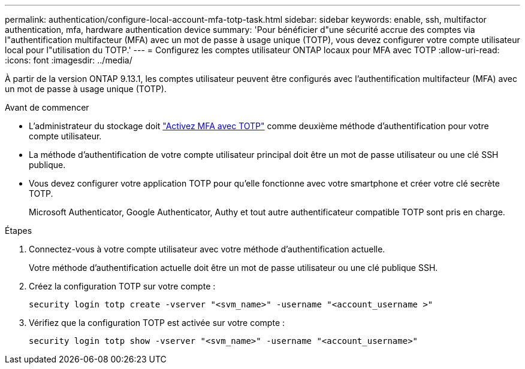 ---
permalink: authentication/configure-local-account-mfa-totp-task.html 
sidebar: sidebar 
keywords: enable, ssh, multifactor authentication, mfa, hardware authentication device 
summary: 'Pour bénéficier d"une sécurité accrue des comptes via l"authentification multifacteur (MFA) avec un mot de passe à usage unique (TOTP), vous devez configurer votre compte utilisateur local pour l"utilisation du TOTP.' 
---
= Configurez les comptes utilisateur ONTAP locaux pour MFA avec TOTP
:allow-uri-read: 
:icons: font
:imagesdir: ../media/


[role="lead"]
À partir de la version ONTAP 9.13.1, les comptes utilisateur peuvent être configurés avec l'authentification multifacteur (MFA) avec un mot de passe à usage unique (TOTP).

.Avant de commencer
* L'administrateur du stockage doit link:setup-ssh-multifactor-authentication-task.html#enable-mfa-with-totp["Activez MFA avec TOTP"] comme deuxième méthode d'authentification pour votre compte utilisateur.
* La méthode d'authentification de votre compte utilisateur principal doit être un mot de passe utilisateur ou une clé SSH publique.
* Vous devez configurer votre application TOTP pour qu'elle fonctionne avec votre smartphone et créer votre clé secrète TOTP.
+
Microsoft Authenticator, Google Authenticator, Authy et tout autre authentificateur compatible TOTP sont pris en charge.



.Étapes
. Connectez-vous à votre compte utilisateur avec votre méthode d'authentification actuelle.
+
Votre méthode d'authentification actuelle doit être un mot de passe utilisateur ou une clé publique SSH.

. Créez la configuration TOTP sur votre compte :
+
[source, cli]
----
security login totp create -vserver "<svm_name>" -username "<account_username >"
----
. Vérifiez que la configuration TOTP est activée sur votre compte :
+
[source, cli]
----
security login totp show -vserver "<svm_name>" -username "<account_username>"
----

